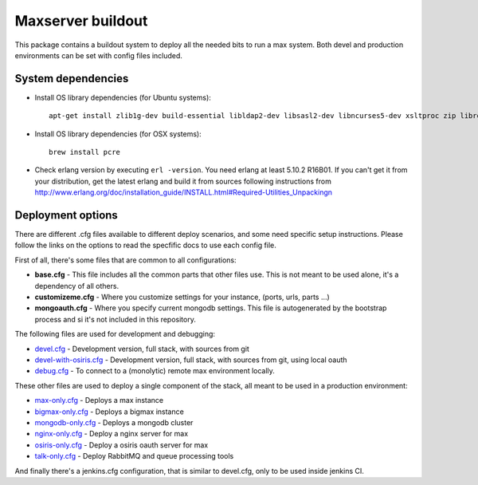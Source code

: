 Maxserver buildout
==================

This package contains a buildout system to deploy all the needed
bits to run a max system. Both devel and production environments
can be set with config files included.

System dependencies
-------------------

* Install OS library dependencies (for Ubuntu systems)::

    apt-get install zlib1g-dev build-essential libldap2-dev libsasl2-dev libncurses5-dev xsltproc zip libreadline6-dev libncurses5-dev libncursesw5-dev libsqlite3-dev libssl-dev tk-dev libgdbm-dev libc6-dev libbz2-dev libxslt1-dev libpcre3-dev libjpeg62-dev libzlcore-dev libfreetype6-dev libffi-dev erlang libtiff5-dev

* Install OS library dependencies (for OSX systems)::

    brew install pcre

* Check erlang version by executing ``erl -version``. You need erlang at least 5.10.2 R16B01. If you can't get it from your distribution, get the latest erlang and build it from sources following instructions from http://www.erlang.org/doc/installation_guide/INSTALL.html#Required-Utilities_Unpackingn

Deployment options
------------------

There are different .cfg files available to different deploy scenarios, and some need specific setup instructions. Please follow the links on the options to read the specfific docs to use each config file.

First of all, there's some files that are common to all configurations:

- **base.cfg** - This file includes all the common parts that other files use. This is not meant to be used alone, it's a dependency of all others.
- **customizeme.cfg** - Where you customize settings for your instance, (ports, urls, parts ...)
- **mongoauth.cfg** - Where you specify current mongodb settings. This file is autogenerated by the bootstrap process and si it's not included in this repository.


The following files are used for development and debugging:

- `devel.cfg <docs/devel.rst>`_ - Development version, full stack, with sources from git
- `devel-with-osiris.cfg <docs/devel-with-osiris.rst>`_ - Development version, full stack, with sources from git, using local oauth
- `debug.cfg <docs/debug.rst>`_ - To connect to a (monolytic) remote max environment locally.

These other files are used to deploy a single component of the stack, all
meant to be used in a production environment:

- `max-only.cfg <docs/max.rst>`_ - Deploys a max instance
- `bigmax-only.cfg <docs/bigmax.rst>`_ - Deploys a bigmax instance
- `mongodb-only.cfg <docs/mongodb.rst>`_ - Deploys a mongodb cluster
- `nginx-only.cfg <docs/nginx.rst>`_ - Deploy a nginx server for max
- `osiris-only.cfg <docs/osiris.rst>`_ - Deploy a osiris oauth server for max
- `talk-only.cfg <docs/talk.rst>`_ - Deploy RabbitMQ and queue processing tools


And finally there's a jenkins.cfg configuration, that is similar to devel.cfg, only to be used inside jenkins CI.
